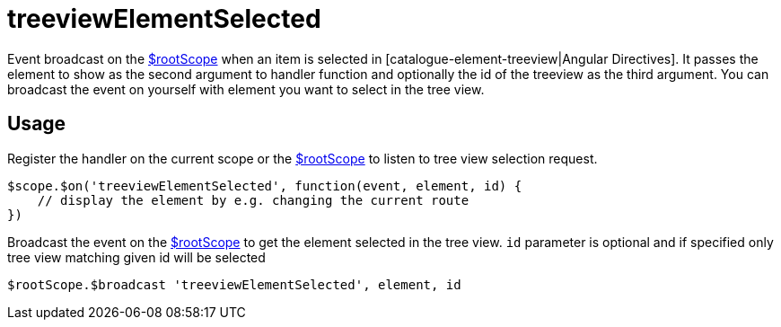 = treeviewElementSelected

Event broadcast on the http://docs.angularjs.org/api/ng/service/$rootScope[$rootScope] when an item is selected in
 [catalogue-element-treeview|Angular Directives]. It passes the element
 to show as the second argument to handler function and optionally the id of the treeview as the third argument.
 You can broadcast the event on yourself with element you want to select in the tree view.

== Usage
Register the handler on the current scope or the http://docs.angularjs.org/api/ng/service/$rootScope[$rootScope]
to listen to tree view selection request.

[source,javascript]
----
$scope.$on('treeviewElementSelected', function(event, element, id) {
    // display the element by e.g. changing the current route
})
----

Broadcast the event on the http://docs.angularjs.org/api/ng/service/$rootScope[$rootScope] to get the element
selected in the tree view. `id` parameter is optional and if specified only tree view matching given id will be selected

[source,javascript]

----
$rootScope.$broadcast 'treeviewElementSelected', element, id
----

